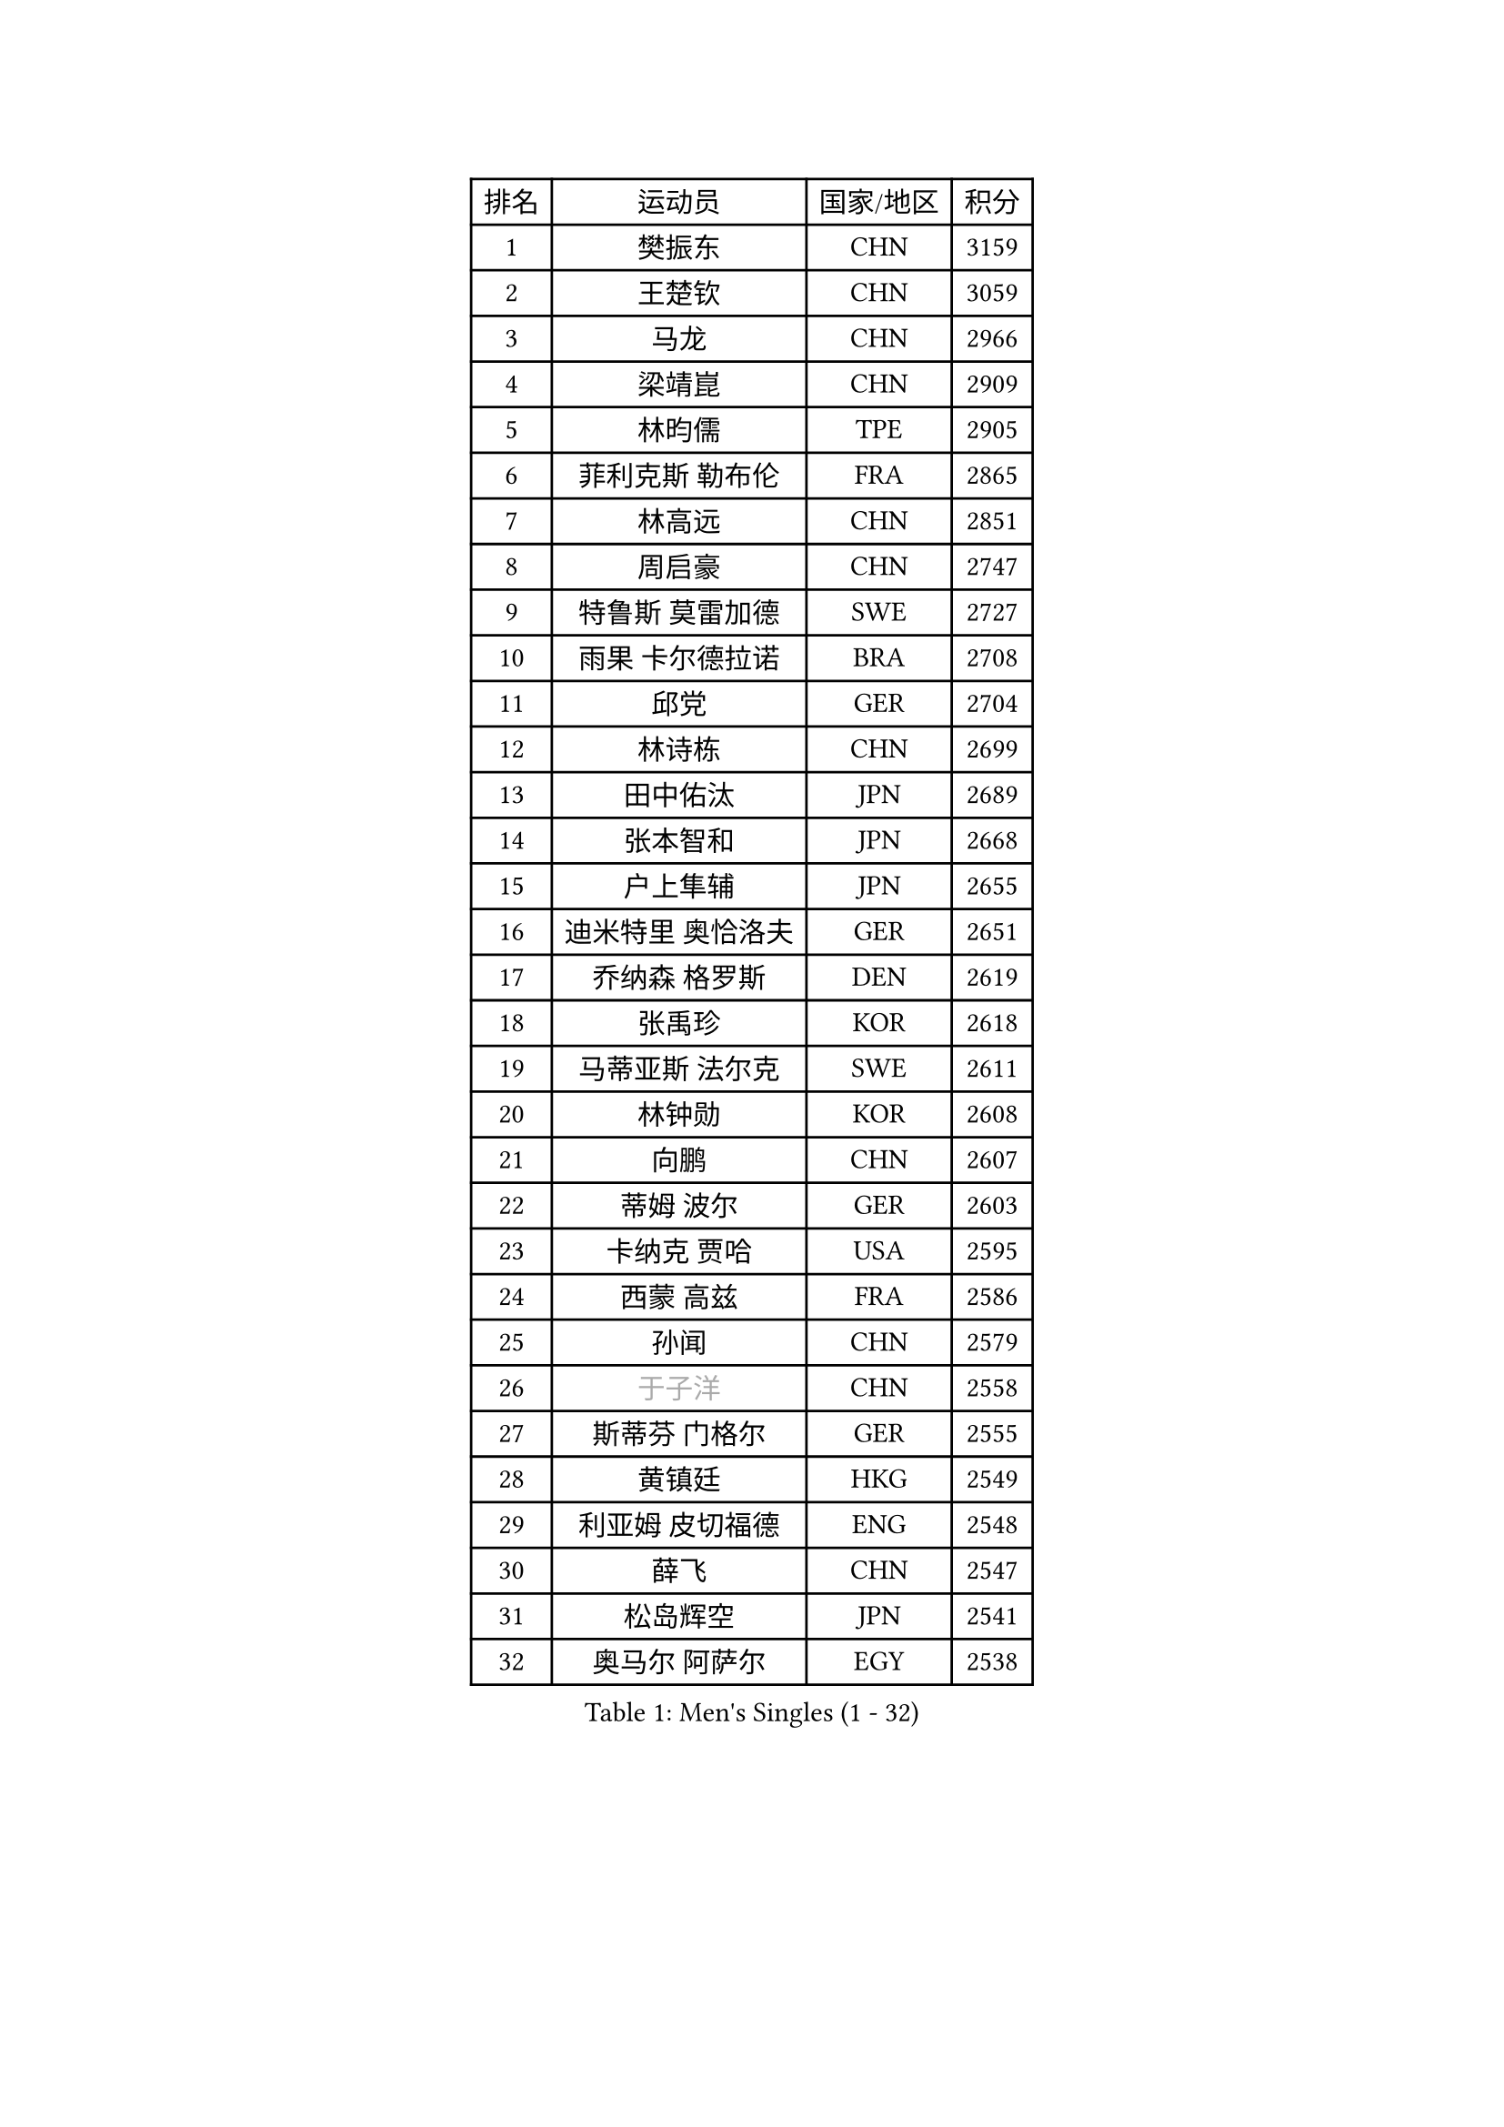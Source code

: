 
#set text(font: ("Courier New", "NSimSun"))
#figure(
  caption: "Men's Singles (1 - 32)",
    table(
      columns: 4,
      [排名], [运动员], [国家/地区], [积分],
      [1], [樊振东], [CHN], [3159],
      [2], [王楚钦], [CHN], [3059],
      [3], [马龙], [CHN], [2966],
      [4], [梁靖崑], [CHN], [2909],
      [5], [林昀儒], [TPE], [2905],
      [6], [菲利克斯 勒布伦], [FRA], [2865],
      [7], [林高远], [CHN], [2851],
      [8], [周启豪], [CHN], [2747],
      [9], [特鲁斯 莫雷加德], [SWE], [2727],
      [10], [雨果 卡尔德拉诺], [BRA], [2708],
      [11], [邱党], [GER], [2704],
      [12], [林诗栋], [CHN], [2699],
      [13], [田中佑汰], [JPN], [2689],
      [14], [张本智和], [JPN], [2668],
      [15], [户上隼辅], [JPN], [2655],
      [16], [迪米特里 奥恰洛夫], [GER], [2651],
      [17], [乔纳森 格罗斯], [DEN], [2619],
      [18], [张禹珍], [KOR], [2618],
      [19], [马蒂亚斯 法尔克], [SWE], [2611],
      [20], [林钟勋], [KOR], [2608],
      [21], [向鹏], [CHN], [2607],
      [22], [蒂姆 波尔], [GER], [2603],
      [23], [卡纳克 贾哈], [USA], [2595],
      [24], [西蒙 高兹], [FRA], [2586],
      [25], [孙闻], [CHN], [2579],
      [26], [#text(gray, "于子洋")], [CHN], [2558],
      [27], [斯蒂芬 门格尔], [GER], [2555],
      [28], [黄镇廷], [HKG], [2549],
      [29], [利亚姆 皮切福德], [ENG], [2548],
      [30], [薛飞], [CHN], [2547],
      [31], [松岛辉空], [JPN], [2541],
      [32], [奥马尔 阿萨尔], [EGY], [2538],
    )
  )#pagebreak()

#set text(font: ("Courier New", "NSimSun"))
#figure(
  caption: "Men's Singles (33 - 64)",
    table(
      columns: 4,
      [排名], [运动员], [国家/地区], [积分],
      [33], [庄智渊], [TPE], [2538],
      [34], [周恺], [CHN], [2537],
      [35], [安宰贤], [KOR], [2537],
      [36], [帕特里克 弗朗西斯卡], [GER], [2535],
      [37], [梁俨苧], [CHN], [2531],
      [38], [达科 约奇克], [SLO], [2519],
      [39], [徐瑛彬], [CHN], [2518],
      [40], [赵大成], [KOR], [2514],
      [41], [基里尔 格拉西缅科], [KAZ], [2511],
      [42], [吉村真晴], [JPN], [2506],
      [43], [吴晙诚], [KOR], [2502],
      [44], [卢文 菲鲁斯], [GER], [2498],
      [45], [刘丁硕], [CHN], [2497],
      [46], [马克斯 弗雷塔斯], [POR], [2491],
      [47], [蒂亚戈 阿波罗尼亚], [POR], [2490],
      [48], [安东 卡尔伯格], [SWE], [2486],
      [49], [赵子豪], [CHN], [2485],
      [50], [夸德里 阿鲁纳], [NGR], [2484],
      [51], [赵胜敏], [KOR], [2475],
      [52], [克里斯坦 卡尔松], [SWE], [2471],
      [53], [宇田幸矢], [JPN], [2470],
      [54], [王臻], [CAN], [2465],
      [55], [李尚洙], [KOR], [2463],
      [56], [贝内迪克特 杜达], [GER], [2461],
      [57], [上田仁], [JPN], [2453],
      [58], [朴康贤], [KOR], [2450],
      [59], [袁励岑], [CHN], [2450],
      [60], [徐海东], [CHN], [2449],
      [61], [艾利克斯 勒布伦], [FRA], [2446],
      [62], [安德烈 加奇尼], [CRO], [2446],
      [63], [托米斯拉夫 普卡], [CRO], [2445],
      [64], [高承睿], [TPE], [2445],
    )
  )#pagebreak()

#set text(font: ("Courier New", "NSimSun"))
#figure(
  caption: "Men's Singles (65 - 96)",
    table(
      columns: 4,
      [排名], [运动员], [国家/地区], [积分],
      [65], [帕纳吉奥迪斯 吉奥尼斯], [GRE], [2444],
      [66], [木造勇人], [JPN], [2439],
      [67], [吉村和弘], [JPN], [2438],
      [68], [GERALDO Joao], [POR], [2435],
      [69], [篠塚大登], [JPN], [2432],
      [70], [雅克布 迪亚斯], [POL], [2430],
      [71], [ROBLES Alvaro], [ESP], [2422],
      [72], [#text(gray, "BADOWSKI Marek")], [POL], [2421],
      [73], [#text(gray, "NOROOZI Afshin")], [IRI], [2420],
      [74], [及川瑞基], [JPN], [2419],
      [75], [诺沙迪 阿拉米扬], [IRI], [2418],
      [76], [ROLLAND Jules], [FRA], [2417],
      [77], [牛冠凯], [CHN], [2411],
      [78], [ALLEGRO Martin], [BEL], [2406],
      [79], [IONESCU Eduard], [ROU], [2405],
      [80], [陈垣宇], [CHN], [2403],
      [81], [冯翊新], [TPE], [2397],
      [82], [#text(gray, "ORT Kilian")], [GER], [2397],
      [83], [曹巍], [CHN], [2395],
      [84], [MATSUDAIRA Kenji], [JPN], [2389],
      [85], [奥维迪乌 伊奥内斯库], [ROU], [2389],
      [86], [安德斯 林德], [DEN], [2384],
      [87], [#text(gray, "PERSSON Jon")], [SWE], [2384],
      [88], [#text(gray, "BRODD Viktor")], [SWE], [2383],
      [89], [神巧也], [JPN], [2382],
      [90], [PEREIRA Andy], [CUB], [2381],
      [91], [弗拉迪斯拉夫 乌尔苏], [MDA], [2376],
      [92], [LAKATOS Tamas], [HUN], [2376],
      [93], [BARDET Lilian], [FRA], [2375],
      [94], [CASSIN Alexandre], [FRA], [2373],
      [95], [LAM Siu Hang], [HKG], [2371],
      [96], [HABESOHN Daniel], [AUT], [2367],
    )
  )#pagebreak()

#set text(font: ("Courier New", "NSimSun"))
#figure(
  caption: "Men's Singles (97 - 128)",
    table(
      columns: 4,
      [排名], [运动员], [国家/地区], [积分],
      [97], [曾蓓勋], [CHN], [2364],
      [98], [#text(gray, "AN Ji Song")], [PRK], [2361],
      [99], [汪洋], [SVK], [2358],
      [100], [#text(gray, "LIU Yebo")], [CHN], [2358],
      [101], [村松雄斗], [JPN], [2358],
      [102], [JANCARIK Lubomir], [CZE], [2357],
      [103], [吉山僚一], [JPN], [2354],
      [104], [EL-BEIALI Mohamed], [EGY], [2352],
      [105], [廖振珽], [TPE], [2350],
      [106], [#text(gray, "HACHARD Antoine")], [FRA], [2346],
      [107], [CARVALHO Diogo], [POR], [2344],
      [108], [SIPOS Rares], [ROU], [2343],
      [109], [#text(gray, "PARK Chan-Hyeok")], [KOR], [2342],
      [110], [LEVENKO Andreas], [AUT], [2342],
      [111], [艾曼纽 莱贝松], [FRA], [2341],
      [112], [罗伯特 加尔多斯], [AUT], [2339],
      [113], [WALTHER Ricardo], [GER], [2337],
      [114], [AIDA Satoshi], [JPN], [2335],
      [115], [CIFUENTES Horacio], [ARG], [2333],
      [116], [THAKKAR Manav Vikash], [IND], [2333],
      [117], [SALIFOU Abdel-Kader], [BEN], [2330],
      [118], [DORR Esteban], [FRA], [2329],
      [119], [黄友政], [CHN], [2327],
      [120], [WU Jiaji], [DOM], [2324],
      [121], [马金宝], [USA], [2323],
      [122], [#text(gray, "王晨策")], [CHN], [2323],
      [123], [KUBIK Maciej], [POL], [2322],
      [124], [#text(gray, "特里斯坦 弗洛雷")], [FRA], [2322],
      [125], [#text(gray, "SONE Kakeru")], [JPN], [2321],
      [126], [GNANASEKARAN Sathiyan], [IND], [2321],
      [127], [KIM Donghyun], [KOR], [2320],
      [128], [MENG Fanbo], [GER], [2320],
    )
  )